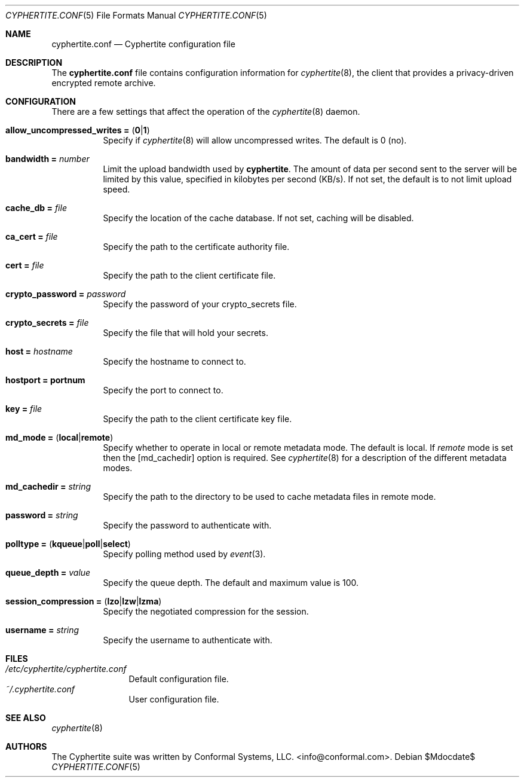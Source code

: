 .\" $cyphertite$
.\"
.\" Copyright (c) 2011 Conformal Systems LLC <info@conformal.com>
.\"
.\" Permission to use, copy, modify, and distribute this software for any
.\" purpose with or without fee is hereby granted, provided that the above
.\" copyright notice and this permission notice appear in all copies.
.\"
.\" THE SOFTWARE IS PROVIDED "AS IS" AND THE AUTHOR DISCLAIMS ALL WARRANTIES
.\" WITH REGARD TO THIS SOFTWARE INCLUDING ALL IMPLIED WARRANTIES OF
.\" MERCHANTABILITY AND FITNESS. IN NO EVENT SHALL THE AUTHOR BE LIABLE FOR
.\" ANY SPECIAL, DIRECT, INDIRECT, OR CONSEQUENTIAL DAMAGES OR ANY DAMAGES
.\" WHATSOEVER RESULTING FROM LOSS OF USE, DATA OR PROFITS, WHETHER IN AN
.\" ACTION OF CONTRACT, NEGLIGENCE OR OTHER TORTIOUS ACTION, ARISING OUT OF
.\" OR IN CONNECTION WITH THE USE OR PERFORMANCE OF THIS SOFTWARE.
.\"
.Dd $Mdocdate$
.Dt CYPHERTITE.CONF 5 
.Os
.Sh NAME
.Nm cyphertite.conf
.Nd Cyphertite configuration file 
.Sh DESCRIPTION
The
.Nm
file contains configuration information for
.Xr cyphertite 8 ,
the client that provides a privacy-driven encrypted remote
archive. 
.Sh CONFIGURATION
There are a few settings that affect the operation of the
.Xr cyphertite 8
daemon.
.Pp
.Bl -tag -width Ds -compact
.It Xo
.Ic allow_uncompressed_writes =
.Pq Ic 0 Ns \&| Ns Ic 1
.Xc
Specify if
.Xr cyphertite 8
will allow uncompressed writes.
The default is 0 (no).
.Pp
.It Ic bandwidth = Ar number
Limit the upload bandwidth used by
.Nm cyphertite .
The amount of data per second sent to the server will be limited by
this value, specified in kilobytes per second (KB/s).
If not set, the default is to not limit upload speed.
.Pp
.It Ic cache_db = Ar file
Specify the location of the cache database.
If not set, caching will be disabled.
.Pp 
.It Ic ca_cert = Ar file
Specify the path to the certificate authority file.
.Pp
.It Ic cert = Ar file
Specify the path to the client certificate file.
.Pp
.It Ic crypto_password = Ar password
Specify the password of your crypto_secrets file.
.Pp
.It Ic crypto_secrets = Ar file
Specify the file that will hold your secrets.
.Pp
.It Ic host = Ar hostname 
Specify the hostname to connect to.
.Pp
.It Ic hostport = portnum
Specify the port to connect to.
.Pp
.It Ic key = Ar file
Specify the path to the client certificate key file.
.Pp
.It Xo
.Ic Ic md_mode =
.Pq Ic local Ns \&| Ns Ic remote
.Xc
Specify whether to operate in local or remote metadata mode.
The default is local.
If
.Em remote
mode is set then the
.Op md_cachedir
option is required.
See
.Xr cyphertite 8
for a description of the different metadata modes.
.Pp
.It Ic md_cachedir =  Ar string
Specify the path to the directory to be used to cache metadata files in
remote mode.
.Pp
.It Ic password = Ar string
Specify the password to authenticate with.
.Pp
.It Xo
.Ic polltype =
.Pq Ic kqueue Ns \&| Ns Ic poll Ns \&| Ns Ic select
.Xc
Specify polling method used by
.Xr event 3 .
.Pp
.It Ic queue_depth = Ar value
Specify the queue depth.
The default and maximum value is 100.
.Pp
.It Xo
.Ic session_compression =
.Pq Ic lzo Ns \&| Ns Ic lzw Ns \&| Ns Ic lzma
.Xc
Specify the negotiated compression for the session.
.Pp
.It Ic username = Ar string
Specify the username to authenticate with.
.El
.Sh FILES
.Bl -tag -width "cyphertite" -compact
.It Pa /etc/cyphertite/cyphertite.conf
Default configuration file.
.It Pa ~/.cyphertite.conf
User configuration file.
.El
.Sh SEE ALSO
.Xr cyphertite 8
.Sh AUTHORS
The Cyphertite suite was written by
.An Conformal Systems, LLC. Aq info@conformal.com .
